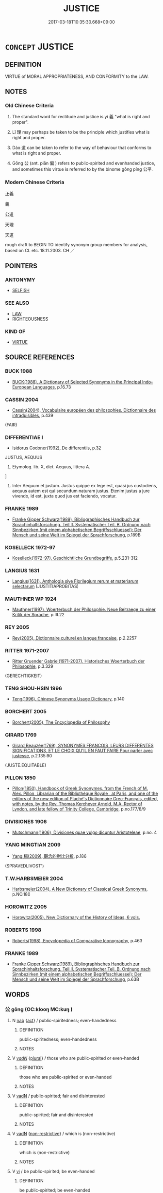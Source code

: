 # -*- mode: mandoku-tls-view -*-
#+TITLE: JUSTICE
#+DATE: 2017-03-18T10:35:30.668+09:00        
#+STARTUP: content
* =CONCEPT= JUSTICE
:PROPERTIES:
:CUSTOM_ID: uuid-c3c8ff09-ebd7-4a88-b401-4cf934e7aed6
:SYNONYM+:  JUST
:SYNONYM+:  FAIRNESS
:SYNONYM+:  JUSTNESS
:SYNONYM+:  FAIR PLAY
:SYNONYM+:  FAIR-MINDEDNESS
:SYNONYM+:  EQUITY
:SYNONYM+:  EVENHANDEDNESS
:SYNONYM+:  IMPARTIALITY
:SYNONYM+:  OBJECTIVITY
:SYNONYM+:  NEUTRALITY
:SYNONYM+:  DISINTERESTEDNESS
:SYNONYM+:  HONESTY
:SYNONYM+:  RIGHTEOUSNESS
:SYNONYM+:  MORALS
:SYNONYM+:  MORALITY
:TR_ZH: 公正
:END:
** DEFINITION

VIRTUE of MORAL APPROPRIATENESS, AND CONFORMITY to the LAW.

** NOTES

*** Old Chinese Criteria
1. The standard word for rectitude and justice is yì 義 "what is right and proper".

2. Lǐ 理 may perhaps be taken to be the principle which justifies what is right and proper.

3. Dào 道 can be taken to refer to the way of behaviour that conforms to what is right and proper.

4. Gōng 公 (ant. piān 偏 ) refers to public-spirited and evenhanded justice, and sometimes this virtue is referred to by the binome gōng píng 公平.

*** Modern Chinese Criteria
正義

義

公道

天理

天道

rough draft to BEGIN TO identify synonym group members for analysis, based on CL etc. 18.11.2003. CH ／

** POINTERS
*** ANTONYMY
 - [[tls:concept:SELFISH][SELFISH]]

*** SEE ALSO
 - [[tls:concept:LAW][LAW]]
 - [[tls:concept:RIGHTEOUSNESS][RIGHTEOUSNESS]]

*** KIND OF
 - [[tls:concept:VIRTUE][VIRTUE]]

** SOURCE REFERENCES
*** BUCK 1988
 - [[cite:BUCK-1988][BUCK(1988), A Dictionary of Selected Synonyms in the Principal Indo-European Languages]], p.16.73

*** CASSIN 2004
 - [[cite:CASSIN-2004][Cassin(2004), Vocabulaire européen des philosophies. Dictionnaire des intraduisibles]], p.439
 (FAIR)
*** DIFFERENTIAE I
 - [[cite:DIFFERENTIAE-I][Isidorus Codoner(1992), De differentiis]], p.32


JUSTUS, AEQUUS

68. Etymolog. lib. X, dict. Aequus, littera A.

]

68. Inter Aequum et justum. Justus quippe ex lege est, quasi jus custodiens, aequus autem est qui secundum naturam justus. Etenim justus a jure vivendo, id est, juxta quod jus est faciendo, vocatur.

*** FRANKE 1989
 - [[cite:FRANKE-1989][Franke Gipper Schwarz(1989), Bibliographisches Handbuch zur Sprachinhaltsforschung. Teil II. Systematischer Teil. B. Ordnung nach Sinnbezirken (mit einem alphabetischen Begriffsschluessel): Der Mensch und seine Welt im Spiegel der Sprachforschung]], p.189B

*** KOSELLECK 1972-97
 - [[cite:KOSELLECK-1972-97][Koselleck(1972-97), Geschichtliche Grundbegriffe]], p.5.231-312

*** LANGIUS 1631
 - [[cite:LANGIUS-1631][Langius(1631), Anthologia sive Florilegium rerum et materiarum selectarum]] (JUSTITIAPROBITAS)
*** MAUTHNER WP 1924
 - [[cite:MAUTHNER-WP-1924][Mauthner(1997), Woerterbuch der Philosophie. Neue Beitraege zu einer Kritik der Sprache]], p.III.22

*** REY 2005
 - [[cite:REY-2005][Rey(2005), Dictionnaire culturel en langue francaise]], p.2.2257

*** RITTER 1971-2007
 - [[cite:RITTER-1971-2007][Ritter Gruender Gabriel(1971-2007), Historisches Woerterbuch der Philosophie]], p.3.329
 (GERECHTIGKEIT)
*** TENG SHOU-HSIN 1996
 - [[cite:TENG-SHOU-HSIN-1996][Teng(1996), Chinese Synonyms Usage Dictionary]], p.140

*** BORCHERT 2005
 - [[cite:BORCHERT-2005][Borchert(2005), The Encyclopedia of Philosophy]]
*** GIRARD 1769
 - [[cite:GIRARD-1769][Girard Beauzée(1769), SYNONYMES FRANÇOIS, LEURS DIFFÉRENTES SIGNIFICATIONS, ET LE CHOIX QU'IL EN FAUT FAIRE Pour parler avec justesse]], p.2.135:90
 (JUSTE.EQUITABLE)
*** PILLON 1850
 - [[cite:PILLON-1850][Pillon(1850), Handbook of Greek Synonymes, from the French of M. Alex. Pillon, Librarian of the Bibliothèque Royale , at Paris, and one of the editors of the new edition of Plaché's Dictionnaire Grec-Français, edited, with notes, by the Rev. Thomas Kerchever Arnold, M.A. Rector of Lyndon, and late fellow of Trinity College, Cambridge]], p.no.177/8/9

*** DIVISIONES 1906
 - [[cite:DIVISIONES-1906][Mutschmann(1906), Divisiones quae vulgo dicuntur Aristoteleae]], p.no. 4

*** YANG MINGTIAN 2009
 - [[cite:YANG-MINGTIAN-2009][Yang 楊(2009), 觀念的對比分析]], p.186
 (SPRAVEDLIVOST')
*** T.W.HARBSMEIER 2004
 - [[cite:T.W.HARBSMEIER-2004][Harbsmeier(2004), A New Dictionary of Classical Greek Synonyms]], p.NO.180

*** HOROWITZ 2005
 - [[cite:HOROWITZ-2005][Horowitz(2005), New Dictiornary of the History of Ideas, 6 vols.]]
*** ROBERTS 1998
 - [[cite:ROBERTS-1998][Roberts(1998), Encyclopedia of Comparative Iconography]], p.463

*** FRANKE 1989
 - [[cite:FRANKE-1989][Franke Gipper Schwarz(1989), Bibliographisches Handbuch zur Sprachinhaltsforschung. Teil II. Systematischer Teil. B. Ordnung nach Sinnbezirken (mit einem alphabetischen Begriffsschluessel): Der Mensch und seine Welt im Spiegel der Sprachforschung]], p.63B

** WORDS
   :PROPERTIES:
   :VISIBILITY: children
   :END:
*** 公 gōng (OC:klooŋ MC:kuŋ )
:PROPERTIES:
:CUSTOM_ID: uuid-ff93479d-5897-4b3e-843a-23c53ab4ee1d
:Char+: 公(12,2/4) 
:GY_IDS+: uuid-70c383f8-2df7-4ea7-b7de-c35874bb4e03
:PY+: gōng     
:OC+: klooŋ     
:MC+: kuŋ     
:END: 
**** N [[tls:syn-func::#uuid-76be1df4-3d73-4e5f-bbc2-729542645bc8][nab]] {[[tls:sem-feat::#uuid-f55cff2f-f0e3-4f08-a89c-5d08fcf3fe89][act]]} / public-spiritedness; even-handedness
:PROPERTIES:
:CUSTOM_ID: uuid-a191c0dd-f2cd-4905-b5bb-2dd5617944fb
:WARRING-STATES-CURRENCY: 3
:END:
****** DEFINITION

public-spiritedness; even-handedness

****** NOTES

**** V [[tls:syn-func::#uuid-a7e8eabf-866e-42db-88f2-b8f753ab74be][v/adN/]] {[[tls:sem-feat::#uuid-5fae11b4-4f4e-441e-8dc7-4ddd74b68c2e][plural]]} / those who are public-spirited or even-handed
:PROPERTIES:
:CUSTOM_ID: uuid-52b2b6ac-13a1-4941-b03d-f78302c97a9a
:END:
****** DEFINITION

those who are public-spirited or even-handed

****** NOTES

**** V [[tls:syn-func::#uuid-fed035db-e7bd-4d23-bd05-9698b26e38f9][vadN]] / public-spirited; fair and disinterested
:PROPERTIES:
:CUSTOM_ID: uuid-2e46c3aa-c486-40c6-b175-2467342d82d3
:END:
****** DEFINITION

public-spirited; fair and disinterested

****** NOTES

**** V [[tls:syn-func::#uuid-fed035db-e7bd-4d23-bd05-9698b26e38f9][vadN]] {[[tls:sem-feat::#uuid-eb362e25-99fd-4526-a3ea-428eccf6c681][non-restrictive]]} / which is (non-restrictive)
:PROPERTIES:
:CUSTOM_ID: uuid-4c5d15fa-11e3-41f3-9431-2192d8ec37a6
:END:
****** DEFINITION

which is (non-restrictive)

****** NOTES

**** V [[tls:syn-func::#uuid-c20780b3-41f9-491b-bb61-a269c1c4b48f][vi]] / be public-spirited; be even-handed
:PROPERTIES:
:CUSTOM_ID: uuid-b9f97529-bb1c-4a3e-a41b-8d7e672a6ba8
:END:
****** DEFINITION

be public-spirited; be even-handed

****** NOTES

*** 理 lǐ (OC:ɡ-rɯʔ MC:lɨ )
:PROPERTIES:
:CUSTOM_ID: uuid-e88cba5b-24a6-414c-a5e3-8d132b609ba1
:Char+: 理(96,7/11) 
:GY_IDS+: uuid-7ab3e826-29ba-45be-8d0c-4d4619938591
:PY+: lǐ     
:OC+: ɡ-rɯʔ     
:MC+: lɨ     
:END: 
**** N [[tls:syn-func::#uuid-76be1df4-3d73-4e5f-bbc2-729542645bc8][nab]] {[[tls:sem-feat::#uuid-62a630be-58ae-44f4-b858-a7540b2de8d3][moral]]} / justice???
:PROPERTIES:
:CUSTOM_ID: uuid-2bbc0144-c9c8-4a65-9ce2-ed2fc448666c
:WARRING-STATES-CURRENCY: 2
:END:
****** DEFINITION

justice???

****** NOTES

*** 義 yì (OC:ŋrals MC:ŋiɛ )
:PROPERTIES:
:CUSTOM_ID: uuid-318c4644-941b-4f78-99ce-7e1d11dc7e2f
:Char+: 義(123,7/13) 
:GY_IDS+: uuid-4099ae98-eafb-492c-976b-92e725ce4b02
:PY+: yì     
:OC+: ŋrals     
:MC+: ŋiɛ     
:END: 
**** N [[tls:syn-func::#uuid-9e261ad1-59c5-4818-90e7-cc726a717900][nab.adV]] / out of a sense of moral principle, for reasons of moral duty
:PROPERTIES:
:CUSTOM_ID: uuid-6f65a110-1982-4055-8f12-9d4aac96905e
:WARRING-STATES-CURRENCY: 2
:END:
****** DEFINITION

out of a sense of moral principle, for reasons of moral duty

****** NOTES

******* Nuance
This is a count noun.

**** N [[tls:syn-func::#uuid-a83c5ff7-f773-421d-b814-f161c6c50be8][nab.post-V{NUM}]] {[[tls:sem-feat::#uuid-2d895e04-08d2-44ab-ab04-9a24a4b21588][concept]]} / what is right; rectitude; duty; moral principles; moral standards (of a society, of a group, or of ...
:PROPERTIES:
:CUSTOM_ID: uuid-b96718ff-a9d1-49c0-bcf8-db2252bab61d
:WARRING-STATES-CURRENCY: 5
:END:
****** DEFINITION

what is right; rectitude; duty; moral principles; moral standards (of a society, of a group, or of an indiviudal); moral ideals, moral principles;  duties, objective duty; just cause

****** NOTES

******* Nuance
This is a count noun.

******* Examples
LS 7.5 暴虐姦詐之與義理反也 violence, cruelty, wickedness and fraudulence are the reverse of the principles of morality; HF 32.19.4: (I have heard about your) moral standards/ideals or: moral doctrine; HF 14.5.51: the moral standards (are going to be wrong); HF 25.5.3: 群義 all the various moral principles; ZGC 238, Crump no. 111 臣之義不參拜 it is my moral principle not to visit and bow to superiors;

**** N [[tls:syn-func::#uuid-a83c5ff7-f773-421d-b814-f161c6c50be8][nab.post-V{NUM}]] {[[tls:sem-feat::#uuid-2d895e04-08d2-44ab-ab04-9a24a4b21588][concept]]} / notion of justice, notion of morality; subjective moral principle; moral doctrine;  群義
:PROPERTIES:
:CUSTOM_ID: uuid-85cee401-c54f-40a2-96de-f3ee38e12236
:WARRING-STATES-CURRENCY: 3
:END:
****** DEFINITION

notion of justice, notion of morality; subjective moral principle; moral doctrine;  群義

****** NOTES

******* Examples
GUAN 8; WYWK 1.33; tr. Rickett 1985, p. 183

 立四義而毋議者， Those who are not devious377 in instituting the four [kinds of] righteousness378

 尚之于玄官， should be elevated to the Dark Palace379

 聽于三公。 to wait upon the three supreme ministers.380



**** N [[tls:syn-func::#uuid-76be1df4-3d73-4e5f-bbc2-729542645bc8][nab]] {[[tls:sem-feat::#uuid-f55cff2f-f0e3-4f08-a89c-5d08fcf3fe89][act]]} / what is right, that which it is proper to do; duty
:PROPERTIES:
:CUSTOM_ID: uuid-4f56a560-7849-4af6-bb23-abe538ab91b5
:WARRING-STATES-CURRENCY: 3
:END:
****** DEFINITION

what is right, that which it is proper to do; duty

****** NOTES

**** N [[tls:syn-func::#uuid-76be1df4-3d73-4e5f-bbc2-729542645bc8][nab]] {[[tls:sem-feat::#uuid-de81da5b-299e-4f05-b7a9-aa212b8769ea][autonym]]} / the word yì 義
:PROPERTIES:
:CUSTOM_ID: uuid-1d34956e-7bbd-4edf-9a36-679c9558ad35
:END:
****** DEFINITION

the word yì 義

****** NOTES

**** N [[tls:syn-func::#uuid-76be1df4-3d73-4e5f-bbc2-729542645bc8][nab]] {[[tls:sem-feat::#uuid-2d895e04-08d2-44ab-ab04-9a24a4b21588][concept]]} / rectitude; moral principle; moral principles; moral duty, moral rectitude; proper moral duties
:PROPERTIES:
:CUSTOM_ID: uuid-92b0ce09-6925-4702-a94d-cb8bdf9d352b
:WARRING-STATES-CURRENCY: 5
:END:
****** DEFINITION

rectitude; moral principle; moral principles; moral duty, moral rectitude; proper moral duties

****** NOTES

**** N [[tls:syn-func::#uuid-76be1df4-3d73-4e5f-bbc2-729542645bc8][nab]] {[[tls:sem-feat::#uuid-4e92cef6-5753-4eed-a76b-7249c223316f][feature]]} / moral justification, moral correctness; the justice of one's ways
:PROPERTIES:
:CUSTOM_ID: uuid-fe5c2d7d-dc48-4d11-b61c-03966a456321
:END:
****** DEFINITION

moral justification, moral correctness; the justice of one's ways

****** NOTES

**** N [[tls:syn-func::#uuid-516d3836-3a0b-4fbc-b996-071cc48ba53d][nadN]] / righteous, dictated by duty
:PROPERTIES:
:CUSTOM_ID: uuid-92d16881-c513-4800-bac0-ce1b6fd4112a
:END:
****** DEFINITION

righteous, dictated by duty

****** NOTES

**** V [[tls:syn-func::#uuid-a7e8eabf-866e-42db-88f2-b8f753ab74be][v/adN/]] {[[tls:sem-feat::#uuid-f8182437-4c38-4cc9-a6f8-b4833cdea2ba][nonreferential]]} / righteous person
:PROPERTIES:
:CUSTOM_ID: uuid-eaccc653-2b85-4c9a-8ff9-8e721147e962
:WARRING-STATES-CURRENCY: 2
:END:
****** DEFINITION

righteous person

****** NOTES

**** V [[tls:syn-func::#uuid-c20780b3-41f9-491b-bb61-a269c1c4b48f][vi]] / be in accordance with standards of rectitude; act in accordance with standards of rectitude
:PROPERTIES:
:CUSTOM_ID: uuid-bc24b453-4d98-4144-b450-c99c70cfec35
:WARRING-STATES-CURRENCY: 2
:END:
****** DEFINITION

be in accordance with standards of rectitude; act in accordance with standards of rectitude

****** NOTES

******* Examples
HF 49.06:01; jiaoshi36; jishi 1051; jiaozhu 667; shiping 1710; Watson 102

 海內說 ( 悅 ) 其仁、 Those in the world who were persuaded by his kindliness 

 美其義 who approved his rectitude

 而為服役者七十人。 and who became his devoted followers were seventy men. [CA]



LY 05.16; tr. CH

 子謂子產： The Master commented on Zi3cha3n:

 「有君子之道四焉： "The proper ways of the gentleman are four:

 其行己也恭， in comporting himself he is polite;

 其事上也敬， in serving his superiors he is respectful;

 其養民也惠， in looking after the people he is generous;

 其使民也義。」 [1] in deploying the people he shows rectitude."

**** V [[tls:syn-func::#uuid-65d93b56-a5a4-48f1-999e-bca54da80015][vt/0/+V/0/]] {[[tls:sem-feat::#uuid-b612e2c3-202b-4f2d-8707-bb2914ae3d9c][absolute]]} / it is right and proper that one should V
:PROPERTIES:
:CUSTOM_ID: uuid-4d236b58-8e5a-4988-8abd-b7fb40fd2749
:END:
****** DEFINITION

it is right and proper that one should V

****** NOTES

**** V [[tls:syn-func::#uuid-dd717b3f-0c98-4de8-bac6-2e4085805ef1][vt+V/0/]] {[[tls:sem-feat::#uuid-d78eabc5-f1df-43e2-8fa5-c6514124ec21][putative]]} / regard it as right and proper to V
:PROPERTIES:
:CUSTOM_ID: uuid-7163c766-11e8-49d8-8508-556bbad4de9f
:WARRING-STATES-CURRENCY: 3
:END:
****** DEFINITION

regard it as right and proper to V

****** NOTES

**** V [[tls:syn-func::#uuid-fbfb2371-2537-4a99-a876-41b15ec2463c][vtoN]] {[[tls:sem-feat::#uuid-d78eabc5-f1df-43e2-8fa5-c6514124ec21][putative]]} / regard as right and proper
:PROPERTIES:
:CUSTOM_ID: uuid-68e1803e-e075-489e-ac77-5bcedcde61e3
:WARRING-STATES-CURRENCY: 3
:END:
****** DEFINITION

regard as right and proper

****** NOTES

*** 道 dào (OC:ɡ-luuʔ MC:dɑu )
:PROPERTIES:
:CUSTOM_ID: uuid-94c6075d-dc38-4d8a-82c3-3c0c9f432772
:Char+: 道(162,9/13) 
:GY_IDS+: uuid-012329d2-8a81-4a4f-ac3a-03885a49d6d6
:PY+: dào     
:OC+: ɡ-luuʔ     
:MC+: dɑu     
:END: 
**** N [[tls:syn-func::#uuid-76be1df4-3d73-4e5f-bbc2-729542645bc8][nab]] {[[tls:sem-feat::#uuid-62a630be-58ae-44f4-b858-a7540b2de8d3][moral]]} / the proper recommended way; teaching
:PROPERTIES:
:CUSTOM_ID: uuid-00ac15c8-5efa-4bd0-bc88-44b2cf55d5b4
:WARRING-STATES-CURRENCY: 5
:END:
****** DEFINITION

the proper recommended way; teaching

****** NOTES

******* Examples
HF 32.51.17: (offend against your) teachings

**** V [[tls:syn-func::#uuid-c20780b3-41f9-491b-bb61-a269c1c4b48f][vi]] {[[tls:sem-feat::#uuid-f55cff2f-f0e3-4f08-a89c-5d08fcf3fe89][act]]} / practise the Way
:PROPERTIES:
:CUSTOM_ID: uuid-86597753-4a5e-4f15-b764-0be8f1efa1a0
:END:
****** DEFINITION

practise the Way

****** NOTES

*** 公平 gōngpíng (OC:klooŋ breŋ MC:kuŋ bɣaŋ )
:PROPERTIES:
:CUSTOM_ID: uuid-7995c294-bd5e-4764-880b-d611766ecfa4
:Char+: 公(12,2/4) 平(51,2/5) 
:GY_IDS+: uuid-70c383f8-2df7-4ea7-b7de-c35874bb4e03 uuid-c9cae2f5-ed2c-4c67-afd6-bbdcacee076f
:PY+: gōng píng    
:OC+: klooŋ breŋ    
:MC+: kuŋ bɣaŋ    
:END: 
**** V [[tls:syn-func::#uuid-091af450-64e0-4b82-98a2-84d0444b6d19][VPi]] / be impartial and even-handed
:PROPERTIES:
:CUSTOM_ID: uuid-fd585287-f537-44a9-847e-5dd271dd3083
:END:
****** DEFINITION

be impartial and even-handed

****** NOTES

*** 平整 píngzhěng (OC:breŋ tjeŋʔ MC:bɣaŋ tɕiɛŋ )
:PROPERTIES:
:CUSTOM_ID: uuid-f1404943-47cc-4014-a3f7-2e558779e846
:Char+: 平(51,2/5) 整(66,11/15) 
:GY_IDS+: uuid-c9cae2f5-ed2c-4c67-afd6-bbdcacee076f uuid-bdc7ae89-62d6-456d-b3a5-5c8bb0379654
:PY+: píng zhěng    
:OC+: breŋ tjeŋʔ    
:MC+: bɣaŋ tɕiɛŋ    
:END: 
**** V [[tls:syn-func::#uuid-0b46d59e-9906-4ab8-887b-12a0ee8244ae][VPpostadV]] / evenly and justly
:PROPERTIES:
:CUSTOM_ID: uuid-b1bb6c85-dc5b-4ff3-9076-fd8cc0211963
:END:
****** DEFINITION

evenly and justly

****** NOTES

*** 義者 yìzhě (OC:ŋrals kljaʔ MC:ŋiɛ tɕɣɛ )
:PROPERTIES:
:CUSTOM_ID: uuid-92950b85-de6c-49ad-9d68-4e8dfb50cd14
:Char+: 義(123,7/13) 者(125,4/10) 
:GY_IDS+: uuid-4099ae98-eafb-492c-976b-92e725ce4b02 uuid-638f5102-6260-4085-891d-9864102bc27c
:PY+: yì zhě    
:OC+: ŋrals kljaʔ    
:MC+: ŋiɛ tɕɣɛ    
:END: 
**** N [[tls:syn-func::#uuid-db0698e7-db2f-4ee3-9a20-0c2b2e0cebf0][NPab]] {[[tls:sem-feat::#uuid-2d895e04-08d2-44ab-ab04-9a24a4b21588][concept]]} / rectitude; righteousness; moral principles
:PROPERTIES:
:CUSTOM_ID: uuid-9688f90b-bc91-4597-bc6f-48423ab64133
:END:
****** DEFINITION

rectitude; righteousness; moral principles

****** NOTES

**** N [[tls:syn-func::#uuid-a8e89bab-49e1-4426-b230-0ec7887fd8b4][NP]] {[[tls:sem-feat::#uuid-f8182437-4c38-4cc9-a6f8-b4833cdea2ba][nonreferential]]} / the just and dutiful
:PROPERTIES:
:CUSTOM_ID: uuid-9eef63b1-db0d-4231-ab81-f5068f40a547
:END:
****** DEFINITION

the just and dutiful

****** NOTES

*** 平 píng (OC:breŋ MC:bɣaŋ )
:PROPERTIES:
:CUSTOM_ID: uuid-31799c00-4a45-4da9-aa9e-53aec3e1e481
:Char+: 平(51,2/5) 
:GY_IDS+: uuid-c9cae2f5-ed2c-4c67-afd6-bbdcacee076f
:PY+: píng     
:OC+: breŋ     
:MC+: bɣaŋ     
:END: 
**** V [[tls:syn-func::#uuid-c20780b3-41f9-491b-bb61-a269c1c4b48f][vi]] / be just and impartial
:PROPERTIES:
:CUSTOM_ID: uuid-e7ccc9f4-7537-4085-a50f-bec68d89a8ce
:END:
****** DEFINITION

be just and impartial

****** NOTES

** BIBLIOGRAPHY
bibliography:../core/tlsbib.bib
